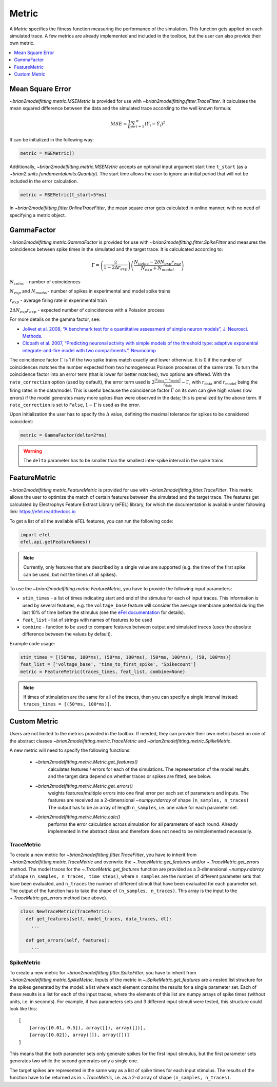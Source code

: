 Metric
======

A *Metric* specifies the fitness function measuring the performance of the
simulation. This function gets applied on each simulated trace. A few metrics
are already implemented and included in the toolbox, but the user can also
provide their own metric.

.. contents::
     :local:
     :depth: 1


Mean Square Error
-----------------

`~brian2modelfitting.metric.MSEMetric` is provided for
use with `~brian2modelfitting.fitter.TraceFitter`.
It calculates the mean squared difference between the data and the simulated
trace according to the well known formula:

.. math:: MSE ={\frac {1}{n}}\sum _{i=1}^{n}(Y_{i}-{\hat {Y_{i}}})^{2}


It can be initialized in the following way:

.. code:: python

  metric = MSEMetric()

Additionally, `~brian2modelfitting.metric.MSEMetric`
accepts an optional input argument start time ``t_start`` (as a
`~brian2.units.fundamentalunits.Quantity`). The start time allows the
user to ignore an initial period that will not be included in the error
calculation.

.. code:: python

  metric = MSEMetric(t_start=5*ms)


In `~brian2modelfitting.fitter.OnlineTraceFitter`,
the mean square error gets calculated in online manner, with no need of
specifying a metric object.


GammaFactor
-----------
`~brian2modelfitting.metric.GammaFactor` is provided for
use with `~brian2modelfitting.fitter.SpikeFitter`
and measures the coincidence between spike times in the simulated and the target
trace. It is calculcated according to:

.. math:: \Gamma = \left (\frac{2}{1-2\Delta r_{exp}}\right) \left(\frac{N_{coinc} - 2\delta N_{exp}r_{exp}}{N_{exp} + N_{model}}\right)

:math:`N_{coinc}` - number of coincidences

:math:`N_{exp}` and :math:`N_{model}`- number of spikes in experimental and model spike trains

:math:`r_{exp}` - average firing rate in experimental train

:math:`2 \Delta N_{exp}r_{exp}` - expected number of coincidences with a Poission process

For more details on the gamma factor, see:

* `Jolivet et al. 2008, “A benchmark test for a quantitative assessment of simple
  neuron models”, J. Neurosci. Methods.
  <https://doi.org/10.1016/j.jneumeth.2007.11.006>`_
* `Clopath et al. 2007, “Predicting neuronal activity with simple models of the
  threshold type: adaptive exponential integrate-and-fire model with two
  compartments.”, Neurocomp
  <https://doi.org/10.1016/j.neucom.2006.10.047>`_

The coincidence factor :math:`\Gamma` is 1 if the two spike trains match exactly
and lower otherwise. It is 0 if the number of coincidences matches the number
expected from two homogeneous Poisson processes of the same rate. To turn the
coincidence factor into an error term (that is lower for better matches), two
options are offered. With the ``rate_correction`` option (used by default), the
error term used is
:math:`2\frac{\lvert r_\mathrm{data} - r_\mathrm{model}\rvert}{r_\mathrm{data}} - \Gamma`,
with :math:`r_\mathrm{data}` and :math:`r_\mathrm{model}` being the firing rates
in the data/model. This is useful because the coincidence factor :math:`\Gamma`
on its own can give high values (low errors) if the model generates many more
spikes than were observed in the data; this is penalized by the above term. If
``rate_correction`` is set to ``False``, :math:`1 - \Gamma` is used as the
error.

Upon initialization the user has to specify the :math:`\Delta` value, defining
the maximal tolerance for spikes to be considered coincident:

.. code:: python

  metric = GammaFactor(delta=2*ms)

.. warning::
    The ``delta`` parameter has to be smaller than the smallest inter-spike
    interval in the spike trains.

FeatureMetric
-------------
`~brian2modelfitting.metric.FeatureMetric` is provided
for use with `~brian2modelfitting.fitter.TraceFitter`.
This metric allows the user to optimize the match of certain features between
the simulated and the target trace. The features get calculated by Electrophys
Feature Extract Library (eFEL) library, for which the documentation is
available under following link: https://efel.readthedocs.io

To get a list of all the available eFEL features, you can run the following code:

.. code:: python

  import efel
  efel.api.getFeatureNames()


.. note::

  Currently, only features that are described by a single value are supported
  (e.g. the time of the first spike can be used, but not the times of all
  spikes).


To use the `~brian2modelfitting.metric.FeatureMetric`,
you have to provide the following input parameters:

- ``stim_times`` - a list of times indicating start and end of the stimulus
  for each of input traces. This information is used by several features, e.g.
  the ``voltage_base`` feature will consider the average membrane potential
  during the last 10% of time before the stimulus (see the
  `eFel documentation <https://efel.readthedocs.io/en/latest/eFeatures.html>`_
  for details).
- ``feat_list`` - list of strings with names of features to be used
- ``combine`` - function to be used to compare features between output and
  simulated traces (uses the absolute difference between the values by default).

Example code usage:

.. code:: python

  stim_times = [(50*ms, 100*ms), (50*ms, 100*ms), (50*ms, 100*ms), (50, 100*ms)]
  feat_list = ['voltage_base', 'time_to_first_spike', 'Spikecount']
  metric = FeatureMetric(traces_times, feat_list, combine=None)

.. note::

  If times of stimulation are the same for all of the traces, then you  can
  specify a single interval instead: ``traces_times = [(50*ms, 100*ms)]``.

Custom Metric
-------------

Users are not limited to the metrics provided in the toolbox. If needed, they
can provide their own metric based on one of the abstract classes
`~brian2modelfitting.metric.TraceMetric`
and `~brian2modelfitting.metric.SpikeMetric`.

A new metric will need to specify the following functions:

 - `~brian2modelfitting.metric.Metric.get_features()`
    calculates features / errors for each of the simulations. The representation
    of the model results and the target data depend on whether traces or spikes
    are fitted, see below.

 - `~brian2modelfitting.metric.Metric.get_errors()`
    weights features/multiple errors into one final error per each set of
    parameters and inputs. The features are received as a 2-dimensional
    `~numpy.ndarray` of shape ``(n_samples, n_traces)`` The output has
    to be an array of length ``n_samples``, i.e. one value for each parameter
    set.

 - `~brian2modelfitting.metric.Metric.calc()`
    performs the error calculation across simulation for all parameters of each
    round. Already implemented in the abstract class and therefore does not
    need to be reimplemented necessarily.

TraceMetric
~~~~~~~~~~~
To create a new metric for
`~brian2modelfitting.fitter.TraceFitter`, you have
to inherit from `~brian2modelfitting.metric.TraceMetric`
and overwrite the `~.TraceMetric.get_features` and/or
`~.TraceMetric.get_errors` method. The model traces for the
`~.TraceMetric.get_features` function are provided as a 3-dimensional
`~numpy.ndarray` of shape ``(n_samples, n_traces, time steps)``,
where ``n_samples`` are the number of different parameter sets that have been
evaluated, and ``n_traces`` the number of different stimuli that have been
evaluated for each parameter set. The output of the function has to take the
shape of ``(n_samples, n_traces)``. This array is the input to the
`~.TraceMetric.get_errors` method (see above).

.. code:: python

  class NewTraceMetric(TraceMetric):
    def get_features(self, model_traces, data_traces, dt):
      ...

    def get_errors(self, features):
      ...

SpikeMetric
~~~~~~~~~~~
To create a new metric for
`~brian2modelfitting.fitter.SpikeFitter`, you have
to inherit from `~brian2modelfitting.metric.SpikeMetric`.
Inputs of the metric in `~.SpikeMetric.get_features` are a nested list
structure for the spikes generated by the model: a list where each element
contains the results for a single parameter set. Each of these results is a list
for each of the input traces, where the elements of this list are numpy arrays
of spike times (without units, i.e. in seconds). For example, if two parameters
sets and 3 different input stimuli were tested, this structure could look like
this::

    [
        [array([0.01, 0.5]), array([]), array([])],
        [array([0.02]), array([]), array([])]
    ]

This means that the both parameter sets only generate spikes for the first input
stimulus, but the first parameter sets generates two while the second generates
only a single one.

The target spikes are represented in the same way as a list of spike times for
each input stimulus. The results of the function have to be returned as in
`~.TraceMetric`, i.e. as a 2-d array of shape
``(n_samples, n_traces)``.